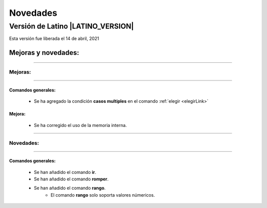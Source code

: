 .. _novedadesLink:

.. meta::
   :description: Novedades y mejoras en la nueva version de Latino
   :keywords: manual, documentacion, latino, novedades

==========
Novedades
==========

Versión de Latino |LATINO_VERSION|
-----------------------------------
Esta versión fue liberada el 14 de abril, 2021

Mejoras y novedades:
+++++++++++++++++++++

----

Mejoras:
~~~~~~~~~

----

Comandos generales:
********************
  * Se ha agregado la condición **casos multiples** en el comando :ref:`elegir <elegirLink>`

Mejora:
********
  * Se ha corregido el uso de la memoria interna.

----

Novedades:
~~~~~~~~~~~

----

.. nuevo::

Comandos generales:
********************
  * Se han añadido el comando **ir**.
  * Se han añadido el comando **romper**.
  * Se han añadido el comando **rango**.
     * El comando **rango** solo soporta valores númericos.